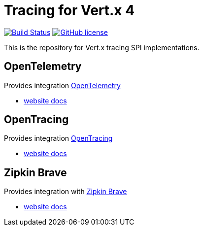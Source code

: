 = Tracing for Vert.x 4

image:https://github.com/eclipse-vertx/vertx-tracing/workflows/CI/badge.svg?branch=master["Build Status", link="https://github.com/eclipse-vertx/vertx-tracing/actions?query=workflow%3ACI"]
image:https://img.shields.io/badge/license-Apache%20License%202.0-blue.svg?style=flat["GitHub license",link="http://www.apache.org/licenses/LICENSE-2.0"]

This is the repository for Vert.x tracing SPI implementations.

== OpenTelemetry

Provides integration https://opentelemetry.io/[OpenTelemetry]

- https://vertx.io/docs/vertx-opentelemetry/java/[website docs]

== OpenTracing

Provides integration https://opentracing.io[OpenTracing]

- https://vertx.io/docs/vertx-opentracing/java/[website docs]

== Zipkin Brave

Provides integration with https://github.com/openzipkin/brave[Zipkin Brave]

- https://vertx.io/docs/vertx-zipkin/java/[website docs]
